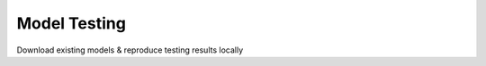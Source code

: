 ===========================
Model Testing
===========================


Download existing models & reproduce testing results locally